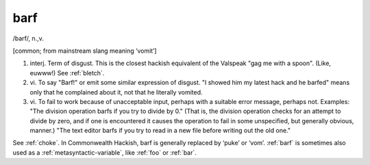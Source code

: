.. _barf:

============================================================
barf
============================================================

/barf/, n\.,v\.

[common; from mainstream slang meaning ‘vomit’]

1. interj.
   Term of disgust.
   This is the closest hackish equivalent of the Valspeak "gag me with a spoon".
   (Like, euwww!)
   See :ref:`bletch`\.

2. vi\.
   To say "Barf!"
   or emit some similar expression of disgust.
   "I showed him my latest hack and he barfed" means only that he complained about it, not that he literally vomited.

3. vi\.
   To fail to work because of unacceptable input, perhaps with a suitable error message, perhaps not.
   Examples: "The division operation barfs if you try to divide by 0."
   (That is, the division operation checks for an attempt to divide by zero, and if one is encountered it causes the operation to fail in some unspecified, but generally obvious, manner.)
   "The text editor barfs if you try to read in a new file before writing out the old one."

See :ref:`choke`\.
In Commonwealth Hackish, barf is generally replaced by ‘puke’ or ‘vom’.
:ref:`barf` is sometimes also used as a :ref:`metasyntactic-variable`\, like :ref:`foo` or :ref:`bar`\.

